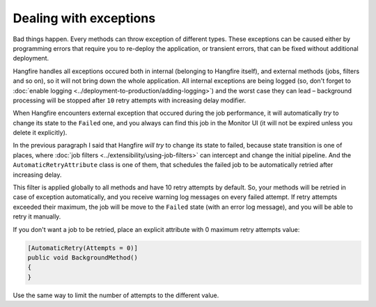 Dealing with exceptions
========================

Bad things happen. Every methods can throw exception of different types. These exceptions can be caused either by programming errors that require you to re-deploy the application, or transient errors, that can be fixed without additional deployment.

Hangfire handles all exceptions occured both in internal (belonging to Hangfire itself), and external methods (jobs, filters and so on), so it will not bring down the whole application. All internal exceptions are being logged (so, don't forget to :doc:`enable logging <../deployment-to-production/adding-logging>`) and the worst case they can lead – background processing will be stopped after ``10`` retry attempts with increasing delay modifier.

When Hangfire encounters external exception that occured during the job performance, it will automatically *try* to change its state to the ``Failed`` one, and you always can find this job in the Monitor UI (it will not be expired unless you delete it explicitly).

.. image:: failed-job.png

In the previous paragraph I said that Hangfire *will try* to change its state to failed, because state transition is one of places, where :doc:`job filters <../extensibility/using-job-filters>` can intercept and change the initial pipeline. And the ``AutomaticRetryAttribute`` class is one of them, that schedules the failed job to be automatically retried after increasing delay.

This filter is applied globally to all methods and have 10 retry attempts by default. So, your methods will be retried in case of exception automatically, and you receive warning log messages on every failed attempt. If retry attempts exceeded their maximum, the job will be move to the ``Failed`` state (with an error log message), and you will be able to retry it manually.

If you don't want a job to be retried, place an explicit attribute with 0 maximum retry attempts value:

.. code-block:: c#

   [AutomaticRetry(Attempts = 0)]
   public void BackgroundMethod()
   {   
   }

Use the same way to limit the number of attempts to the different value.